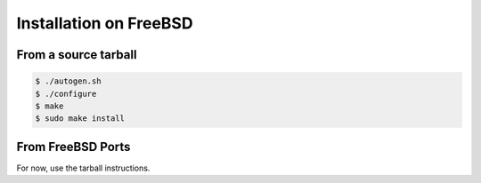 .. index:: pair: installation; FreeBSD

Installation on FreeBSD
=======================

From a source tarball
---------------------

.. code-block:: bash

   $ ./autogen.sh
   $ ./configure
   $ make
   $ sudo make install

From FreeBSD Ports
------------------

For now, use the tarball instructions.

.. _FreeBSD Ports: http://en.wikipedia.org/wiki/FreeBSD_Ports
